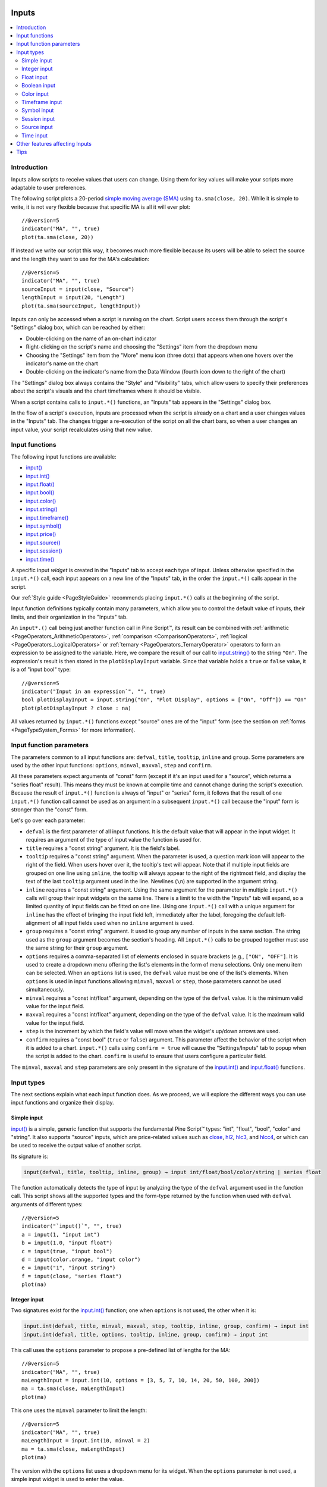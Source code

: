 .. image:: /images/Pine_Script_logo.svg
   :alt: Pine Script™ logo
   :target: https://www.tradingview.com/pine-script-docs/en/v5/Introduction.html
   :align: right
   :width: 100
   :height: 100


.. _PageInputs:


Inputs
======

.. contents:: :local:
    :depth: 3


Introduction
------------

Inputs allow scripts to receive values that users can change. Using them for key values will make your scripts more adaptable to user preferences.

The following script plots a 20-period `simple moving average (SMA) <https://www.tradingview.com/u/?solution=43000502589>`__
using ``ta.sma(close, 20)``. While it is simple to write, it is not very flexible because that specific MA is all it will ever plot::

    //@version=5
    indicator("MA", "", true)
    plot(ta.sma(close, 20))

If instead we write our script this way, it becomes much more flexible because its users will be able to select
the source and the length they want to use for the MA's calculation::

    //@version=5
    indicator("MA", "", true)
    sourceInput = input(close, "Source")
    lengthInput = input(20, "Length")
    plot(ta.sma(sourceInput, lengthInput))


Inputs can only be accessed when a script is running on the chart.
Script users access them through the script's "Settings" dialog box, 
which can be reached by either:

- Double-clicking on the name of an on-chart indicator
- Right-clicking on the script's name and choosing the "Settings" item from the dropdown menu
- Choosing the "Settings" item from the "More" menu icon (three dots) that appears when one hovers over the indicator's name on the chart
- Double-clicking on the indicator's name from the Data Window (fourth icon down to the right of the chart)

The "Settings" dialog box always contains the "Style" and "Visibility" tabs,
which allow users to specify their preferences about the script's visuals
and the chart timeframes where it should be visible.

When a script contains calls to ``input.*()`` functions, an "Inputs" tab appears in the "Settings" dialog box.

.. image:: images/Inputs-Introduction-1.png

In the flow of a script's execution, inputs are processed when the script is already on a chart 
and a user changes values in the "Inputs" tab. 
The changes trigger a re-execution of the script on all the chart bars,
so when a user changes an input value, your script recalculates using that new value.



Input functions
---------------

The following input functions are available:

- `input() <https://www.tradingview.com/pine-script-reference/v5/#fun_input>`__
- `input.int() <https://www.tradingview.com/pine-script-reference/v5/#fun_input{dot}int>`__
- `input.float() <https://www.tradingview.com/pine-script-reference/v5/#fun_input{dot}float>`__
- `input.bool() <https://www.tradingview.com/pine-script-reference/v5/#fun_input{dot}bool>`__
- `input.color() <https://www.tradingview.com/pine-script-reference/v5/#fun_input{dot}color>`__
- `input.string() <https://www.tradingview.com/pine-script-reference/v5/#fun_input{dot}string>`__
- `input.timeframe() <https://www.tradingview.com/pine-script-reference/v5/#fun_input{dot}timeframe>`__
- `input.symbol() <https://www.tradingview.com/pine-script-reference/v5/#fun_input{dot}symbol>`__
- `input.price() <https://www.tradingview.com/pine-script-reference/v5/#fun_input{dot}price>`__
- `input.source() <https://www.tradingview.com/pine-script-reference/v5/#fun_input{dot}source>`__
- `input.session() <https://www.tradingview.com/pine-script-reference/v5/#fun_input{dot}session>`__
- `input.time() <https://www.tradingview.com/pine-script-reference/v5/#fun_input{dot}time>`__

A specific input *widget* is created in the "Inputs" tab to accept each type of input.
Unless otherwise specified in the ``input.*()`` call, each input appears on a new line of the "Inputs" tab,
in the order the ``input.*()`` calls appear in the script.

Our :ref:`Style guide <PageStyleGuide>` recommends placing ``input.*()`` calls at the beginning of the script.

Input function definitions typically contain many parameters,
which allow you to control the default value of inputs, their limits, 
and their organization in the "Inputs" tab.

An ``input*.()`` call being just another function call in Pine Script™, its result can be combined with
:ref:`arithmetic <PageOperators_ArithmeticOperators>`, :ref:`comparison <ComparisonOperators>`,
:ref:`logical <PageOperators_LogicalOperators>` or :ref:`ternary <PageOperators_TernaryOperator>`
operators to form an expression to be assigned to the variable. Here, we compare the result of our call to
`input.string() <https://www.tradingview.com/pine-script-reference/v5/#fun_input{dot}string>`__ to the string ``"On"``.
The expression's result is then stored in the ``plotDisplayInput`` variable. Since that variable
holds a ``true`` or ``false`` value, it is a of "input bool" type::

    //@version=5
    indicator("Input in an expression`", "", true)
    bool plotDisplayInput = input.string("On", "Plot Display", options = ["On", "Off"]) == "On"
    plot(plotDisplayInput ? close : na)


All values returned by ``input.*()`` functions except "source" ones are of the "input" form
(see the section on :ref:`forms <PageTypeSystem_Forms>` for more information).



Input function parameters
-------------------------

The parameters common to all input functions are:
``defval``, ``title``, ``tooltip``, ``inline`` and ``group``.
Some parameters are used by the other input functions:
``options``, ``minval``, ``maxval``, ``step`` and ``confirm``.

All these parameters expect arguments of "const" form 
(except if it's an input used for a "source", which returns a "series float" result).
This means they must be known at compile time and cannot change during the script's execution. 
Because the result of ``input.*()`` function is always of "input" or "series" form, 
it follows that the result of one ``input.*()`` function call cannot be used as an argument
in a subsequent ``input.*()`` call because the "input" form is stronger than the "const" form.

Let's go over each parameter:

- ``defval`` is the first parameter of all input functions.
  It is the default value that will appear in the input widget.
  It requires an argument of the type of input value the function is used for.
- ``title`` requires a "const string" argument. It is the field's label.
- ``tooltip`` requires a "const string" argument. When the parameter is used,
  a question mark icon will appear to the right of the field.
  When users hover over it, the tooltip's text will appear.
  Note that if multiple input fields are grouped on one line using ``inline``,
  the tooltip will always appear to the right of the rightmost field,
  and display the text of the last ``tooltip`` argument used in the line.
  Newlines (``\n``) are supported in the argument string.
- ``inline`` requires a "const string" argument. 
  Using the same argument for the parameter in multiple ``input.*()`` calls will group their input widgets on the same line.
  There is a limit to the width the "Inputs" tab will expand, so a limited quantity of input fields
  can be fitted on one line. Using one ``input.*()`` call with a unique argument for ``inline``
  has the effect of bringing the input field left, immediately after the label, 
  foregoing the default left-alignment of all input fields used when no ``inline`` argument is used.
- ``group`` requires a "const string" argument. It used to group any number of inputs in the same section.
  The string used as the ``group`` argument becomes the section's heading.
  All ``input.*()`` calls to be grouped together must use the same string for their ``group`` argument.
- ``options`` requires a comma-separated list of elements enclosed in square brackets (e.g., ``["ON", "OFF"]``.
  It is used to create a dropdown menu offering the list's elements in the form of menu selections.
  Only one menu item can be selected. When an ``options`` list is used,
  the ``defval`` value must be one of the list's elements.
  When ``options`` is used in input functions allowing ``minval``, ``maxval`` or ``step``, 
  those parameters cannot be used simultaneously.
- ``minval`` requires a "const int/float" argument, depending on the type of the ``defval`` value.
  It is the minimum valid value for the input field.
- ``maxval`` requires a "const int/float" argument, depending on the type of the ``defval`` value.
  It is the maximum valid value for the input field.
- ``step`` is the increment by which the field's value will move when the widget's up/down arrows are used.
- ``confirm`` requires a "const bool" (``true`` or ``false``) argument.
  This parameter affect the behavior of the script when it is added to a chart.
  ``input.*()`` calls using ``confirm = true`` will cause the "Settings/Inputs" tab to popup
  when the script is added to the chart. ``confirm`` is useful to ensure that users configure a particular field.

The ``minval``, ``maxval`` and ``step`` parameters are only present in the signature of the
`input.int() <https://www.tradingview.com/pine-script-reference/v5/#fun_input{dot}int>`__ and
`input.float() <https://www.tradingview.com/pine-script-reference/v5/#fun_input{dot}float>`__ functions.



Input types
-----------

The next sections explain what each input function does.
As we proceed, we will explore the different ways you can use input functions and organize their display.


Simple input
^^^^^^^^^^^^

`input() <https://www.tradingview.com/pine-script-reference/v5/#fun_input>`__ is a simple, 
generic function that supports the fundamental Pine Script™ types: "int", "float", "bool", "color" and "string".
It also supports "source" inputs, which are price-related values such as
`close <https://www.tradingview.com/pine-script-reference/v5/#var_close>`__,
`hl2 <https://www.tradingview.com/pine-script-reference/v5/#hl2>`__,
`hlc3 <https://www.tradingview.com/pine-script-reference/v5/#var_hlc3>`__, and
`hlcc4 <https://www.tradingview.com/pine-script-reference/v5/#var_hlcc4>`__,
or which can be used to receive the output value of another script.

Its signature is:

.. code-block:: text

    input(defval, title, tooltip, inline, group) → input int/float/bool/color/string | series float

The function automatically detects the type of input by analyzing the type of the ``defval`` argument used in the function call.
This script shows all the supported types and the form-type returned by the function when
used with ``defval`` arguments of different types::

    //@version=5
    indicator("`input()`", "", true)
    a = input(1, "input int")
    b = input(1.0, "input float")
    c = input(true, "input bool")
    d = input(color.orange, "input color")
    e = input("1", "input string")
    f = input(close, "series float")
    plot(na)

.. image:: images/Inputs-InputTypes-01.png
   :height: 50%



Integer input
^^^^^^^^^^^^^

Two signatures exist for the `input.int() <https://www.tradingview.com/pine-script-reference/v5/#fun_input{dot}int>`__ 
function; one when ``options`` is not used, the other when it is:

.. code-block:: text

    input.int(defval, title, minval, maxval, step, tooltip, inline, group, confirm) → input int
    input.int(defval, title, options, tooltip, inline, group, confirm) → input int

This call uses the ``options`` parameter to propose a pre-defined list of lengths for the MA::

    //@version=5
    indicator("MA", "", true)
    maLengthInput = input.int(10, options = [3, 5, 7, 10, 14, 20, 50, 100, 200])
    ma = ta.sma(close, maLengthInput)
    plot(ma)

This one uses the ``minval`` parameter to limit the length::

    //@version=5
    indicator("MA", "", true)
    maLengthInput = input.int(10, minval = 2)
    ma = ta.sma(close, maLengthInput)
    plot(ma)

The version with the ``options`` list uses a dropdown menu for its widget.
When the ``options`` parameter is not used, a simple input widget is used to enter the value.

.. image:: images/Inputs-InputTypes-02.png



Float input
^^^^^^^^^^^

Two signatures exist for the `input.float() <https://www.tradingview.com/pine-script-reference/v5/#fun_input{dot}float>`__ function; 
one when ``options`` is not used, the other when it is:

.. code-block:: text

    input.int(defval, title, minval, maxval, step, tooltip, inline, group, confirm) → input int
    input.int(defval, title, options, tooltip, inline, group, confirm) → input int

Here, we use a "float" input for the factor used to multiple the standard deviation,
to calculate Bollinger Bands::

    //@version=5
    indicator("MA", "", true)
    maLengthInput = input.int(10, minval = 1)
    bbFactorInput = input.float(1.5, minval = 0, step = 0.5)
    ma      = ta.sma(close, maLengthInput)
    bbWidth = ta.stdev(ma, maLengthInput) * bbFactorInput
    bbHi    = ma + bbWidth
    bbLo    = ma - bbWidth
    plot(ma)
    plot(bbHi, "BB Hi", color.gray)
    plot(bbLo, "BB Lo", color.gray)

The input widgets for floats are similar to the ones used for integer inputs.

.. image:: images/Inputs-InputTypes-03.png



Boolean input
^^^^^^^^^^^^^

Let's continue to develop our script further, this time by adding a boolean input to allow users
to toggle the display of the BBs::

    //@version=5
    indicator("MA", "", true)
    maLengthInput = input.int(10,    "MA length", minval = 1)
    bbFactorInput = input.float(1.5, "BB factor", inline = "01", minval = 0, step = 0.5)
    showBBInput   = input.bool(true, "Show BB",   inline = "01")
    ma      = ta.sma(close, maLengthInput)
    bbWidth = ta.stdev(ma, maLengthInput) * bbFactorInput
    bbHi    = ma + bbWidth
    bbLo    = ma - bbWidth
    plot(ma, "MA", color.aqua)
    plot(showBBInput ? bbHi : na, "BB Hi", color.gray)
    plot(showBBInput ? bbLo : na, "BB Lo", color.gray)

Note that:

- We have added an input using `input.bool() <https://www.tradingview.com/pine-script-reference/v5/#fun_input{dot}bool>`__
  to set the value of ``showBBInput``.
- We use the ``inline`` parameter in that input and in the one for ``bbFactorInput`` to bring them on the same line.
  We use ``"01"`` for its argument in both cases. That is how the Pine Script™ compiler recognizes that they belong on the same line.
  The particular string used as an argument is unimportant and does not appear anywhere in the "Inputs" tab;
  it is only used to identify which inputs go on the same line.
- We have vertically aligned the ``title`` arguments of our ``input.*()`` calls to make them easier to read.
- We use the ``showBBInput`` variable in our two `plot() <https://www.tradingview.com/pine-script-reference/v5/#fun_plot>`__
  calls to plot conditionally. When the user unchecks the checkbox of the ``showBBInput`` input,
  the variable's value becomes ``false``. When that happens, our `plot() <https://www.tradingview.com/pine-script-reference/v5/#fun_plot>`__
  calls plot the `na <https://www.tradingview.com/pine-script-reference/v5/#var_na>`__ value, which displays nothing.
  We use ``true`` as the default value of the input, so the BBs plot by default.
- Because we use the ``inline`` parameter for the ``bbFactorInput`` variable, its input field in the "Inputs" tab does not align vertically
  with that of ``maLengthInput``, which doesn't use ``inline``.

.. image:: images/Inputs-InputTypes-04.png



Color input
^^^^^^^^^^^

As is explained in the :ref:`Color selection through script settings <PageColors_ColorSelectionThroughScriptSettings>`
section of the "Colors" page, the color selections that usually appear in the "Settings/Style" tab are not always available.
When that is the case, script users will have no means to change the colors your script uses.
For those cases, it is essential to provide color inputs if you want your script's colors to be modifiable through the script's "Settings".
Instead of using the "Settings/Style" tab to change colors, you will then allow your script users to change
the colors using calls to `input.color() <https://www.tradingview.com/pine-script-reference/v5/#fun_input{dot}color>`__.

Suppose we wanted to plot our BBs in a ligther shade when the 
`high <https://www.tradingview.com/pine-script-reference/v5/#var_high>`__ and 
`low <https://www.tradingview.com/pine-script-reference/v5/#var_low>`__
values are higher/lower than the BBs. You could use code like this to create your colors::

    bbHiColor = color.new(color.gray, high > bbHi ? 60 : 0)
    bbLoColor = color.new(color.gray, low  < bbLo ? 60 : 0)

When using dynamic (or "series") color components like the transparency here, 
the color widgets in the "Settings/Style" will no longer appear. Let's create our own,
which will appear in our "Inputs" tab::

    //@version=5
    indicator("MA", "", true)
    maLengthInput = input.int(10,           "MA length", inline = "01", minval = 1)
    maColorInput  = input.color(color.aqua, "",          inline = "01")
    bbFactorInput = input.float(1.5,        "BB factor", inline = "02", minval = 0, step = 0.5)
    bbColorInput  = input.color(color.gray, "",          inline = "02")
    showBBInput   = input.bool(true,        "Show BB",   inline = "02")
    ma      = ta.sma(close, maLengthInput)
    bbWidth = ta.stdev(ma, maLengthInput) * bbFactorInput
    bbHi    = ma + bbWidth
    bbLo    = ma - bbWidth
    bbHiColor = color.new(bbColorInput, high > bbHi ? 60 : 0)
    bbLoColor = color.new(bbColorInput, low  < bbLo ? 60 : 0)
    plot(ma, "MA", maColorInput)
    plot(showBBInput ? bbHi : na, "BB Hi", bbHiColor, 2)
    plot(showBBInput ? bbLo : na, "BB Lo", bbLoColor, 2)

Note that:

- We have added two calls to `input.color() <https://www.tradingview.com/pine-script-reference/v5/#fun_input{dot}color>`__
  to gather the values of the ``maColorInput`` and ``bbColorInput`` variables. We use ``maColorInput`` directly in the
  ``plot(ma, "MA", maColorInput)`` call, and we use ``bbColorInput`` to build the ``bbHiColor`` and ``bbLoColor`` variables,
  which modulate the transparency using the position of price relative to the BBs.
  We use a conditional value for the ``transp`` value we call 
  `color.new() <https://www.tradingview.com/pine-script-reference/v5/#fun_color{dot}new>`__ with,
  to generate different transparencies of the same base color.
- We do not use a ``title`` argument for our new color inputs 
  because they are on the same line as other inputs allowing users to understand to which plots they apply.
- We have reorganized our ``inline`` arguments so they reflect the fact we have inputs grouped on two distinct lines.

.. image:: images/Inputs-InputTypes-05.png



.. _PageInputs_TimeframeInput:

Timeframe input
^^^^^^^^^^^^^^^

Timeframe inputs can be useful when you want to be able to change the
timeframe used to calculate values in your scripts.

Let's do away with our BBs from the previous sections and add a timeframe input to a simple MA script::

    //@version=5
    indicator("MA", "", true)
    tfInput = input.timeframe("D", "Timeframe")
    ma = ta.sma(close, 20)
    securityNoRepaint(sym, tf, src) =>
        request.security(sym, tf, src[barstate.isrealtime ? 1 : 0])[barstate.isrealtime ? 0 : 1]
    maHTF = securityNoRepaint(syminfo.tickerid, tfInput, ma)
    plot(maHTF, "MA", color.aqua)

Note that:

- We use the `input.timeframe() <https://www.tradingview.com/pine-script-reference/v5/#fun_input{dot}timeframe>`__
  function to receive the timeframe input.
- The function creates a dropdown widget where some standard timeframes are proposed.
  The list of timeframes also includes any you have favorated in the chart user interface.
- We use the ``tfInput`` in our `request.security() <https://www.tradingview.com/pine-script-reference/v5/#fun_request{dot}security>`__ call.
  We also use ``gaps = barmerge.gaps_on`` in the call, so the function only returns data when the higher timeframe has completed.

.. image:: images/Inputs-InputTypes-06.png



Symbol input
^^^^^^^^^^^^

The `input.symbol() <https://www.tradingview.com/pine-script-reference/v5/#fun_input{dot}symbol>`__
function creates a widget that allows users to search and select symbols like they would from the chart's user interface.

Let's add a symbol input to our script::

    //@version=5
    indicator("MA", "", true)
    tfInput = input.timeframe("D", "Timeframe")
    symbolInput = input.symbol("", "Symbol")
    ma = ta.sma(close, 20)
    securityNoRepaint(sym, tf, src) =>
        request.security(sym, tf, src[barstate.isrealtime ? 1 : 0])[barstate.isrealtime ? 0 : 1]
    maHTF = securityNoRepaint(symbolInput, tfInput, ma)
    plot(maHTF, "MA", color.aqua)

Note that:

- The ``defval`` argument we use is an empty string. This causes 
  `request.security() <https://www.tradingview.com/pine-script-reference/v5/#fun_request{dot}security>`__,
  where we use the ``symbolInput`` variable containing that input, to use the chart's symbol by default.
  If the user selects another symbol and wants to return to the default value using the chart's symbol,
  he will need to use the "Reset Settings" selection from the "Inputs" tab's "Defaults" menu.
- We use the ``securityNoRepaint()`` user-defined function to use
  `request.security() <https://www.tradingview.com/pine-script-reference/v5/#fun_request{dot}security>`__
  in such a way that it does not repaint; it only returns values when the higher timeframe has completed.



.. _PageInputs_SessionInput:

Session input
^^^^^^^^^^^^^

Session inputs are useful to gather start-stop values for periods of time.
The `input.session() <https://www.tradingview.com/pine-script-reference/v5/#fun_input{dot}session>`__
built-in function creates an input widget allowing users to specify the beginning and end time of a session.
Selections can be made using a dropdown menu, or by entering time values in "hh:mm" format.

The value returned by `input.session() <https://www.tradingview.com/pine-script-reference/v5/#fun_input{dot}session>`__
is a valid string in session format. See the manual's page on :ref:`sessions <PageSessions>` for more information.

Session information can also contain information on the days where the session is valid. 
We use an `input.string() <https://www.tradingview.com/pine-script-reference/v5/#fun_input{dot}string>`__
function call here to input that day information::

    //@version=5
    indicator("Session input", "", true)
    string sessionInput = input.session("0600-1700", "Session")
    string daysInput = input.string("1234567", tooltip = "1 = Sunday, 7 = Saturday")
    sessionString = sessionInput + ":" + daysInput
    inSession = not na(time(timeframe.period, sessionString))
    bgcolor(inSession ? color.silver : na)

Note that:

- This script proposes a default session of "0600-1700".
- The `input.string() <https://www.tradingview.com/pine-script-reference/v5/#fun_input{dot}string>`__
  call uses a tooltip to provide users with help on the format to use to enter day information.
- A complete session string is built by concatenating the two strings the script receives as inputs.
- We explicitly declare the type of our two inputs with the 
  `string <https://www.tradingview.com/pine-script-reference/v5/#op_string>`__ keyword to make it clear those
  variables will contain a string.
- We detect if the chart bar is in the user-defined session by calling
  `time() <https://www.tradingview.com/pine-script-reference/v5/#fun_time>`__
  with the session string. If the current bar's `time <https://www.tradingview.com/pine-script-reference/v5/#var_time>`__
  value (the time at the bar's `open <https://www.tradingview.com/pine-script-reference/v5/#var_open>`__)
  is not in the session, `time() <https://www.tradingview.com/pine-script-reference/v5/#fun_time>`__ returns
  `na <https://www.tradingview.com/pine-script-reference/v5/#var_na>`__, so ``inSession`` will be ``true``
  whenever `time() <https://www.tradingview.com/pine-script-reference/v5/#fun_time>`__ 
  returns a value that is not `na <https://www.tradingview.com/pine-script-reference/v5/#var_na>`__.

.. image:: images/Inputs-InputTypes-07.png




Source input
^^^^^^^^^^^^

Source inputs are useful to provide a selection of two types of sources:

- Price values, namely:
  `open <https://www.tradingview.com/pine-script-reference/v5/#var_open>`__,
  `high <https://www.tradingview.com/pine-script-reference/v5/#var_high>`__,
  `low <https://www.tradingview.com/pine-script-reference/v5/#var_low>`__,
  `close <https://www.tradingview.com/pine-script-reference/v5/#var_close>`__,
  `hl2 <https://www.tradingview.com/pine-script-reference/v5/#var_hl2>`__,
  `hlc3 <https://www.tradingview.com/pine-script-reference/v5/#var_hlc3>`__, and
  `ohlc4 <https://www.tradingview.com/pine-script-reference/v5/#var_ohlc4>`__.
- The values plotted by other scripts on the chart. This can be useful to "link"
  two scripts together by sending the output of one as an input to another script.

This script simply plots the user's selection of source.
We propose the `high <https://www.tradingview.com/pine-script-reference/v5/#var_high>`__ as the default value::

    //@version=5
    indicator("Source input", "", true)
    srcInput = input.source(high, "Source")
    plot(srcInput, "Src", color.new(color.purple, 70), 6)

This shows a chart where, in addition to our script, we have loaded an "Arnaud Legoux Moving Average" indicator.
See here how we use our script's source input widget to select the output of the ALMA script as an input into our script.
Because our script plots that source in a light-purple thick line, you see the plots from the two scripts overlap
because they plot the same value:

.. image:: images/Inputs-InputTypes-08.png



Time input
^^^^^^^^^^

Time inputs use the `input.time() <https://www.tradingview.com/pine-script-reference/v5/#fun_input{dot}time>`__
function. The function returns a Unix time in milliseconds (see the :ref:`Time <PageTime>` page for more information).
This type of data also contains date information, so the
`input.time() <https://www.tradingview.com/pine-script-reference/v5/#fun_input{dot}time>`__ function returns a time **and** a date.
That is the reason why its widget allows for the selection of both.

Here, we test the bar's time against an input value, and we plot an arrow when it is greater::

    //@version=5
    indicator("Time input", "T", true)
    timeAndDateInput = input.time(timestamp("1 Aug 2021 00:00 +0300"), "Date and time")
    barIsLater = time > timeAndDateInput
    plotchar(barIsLater, "barIsLater", "🠆", location.top, size = size.tiny)

Note that the ``defval`` value we use is a call to the 
`timestamp() <https://www.tradingview.com/pine-script-reference/v5/#fun_timestamp>`__ function. 


Other features affecting Inputs
-------------------------------

Some parameters of the `indicator() <https://www.tradingview.com/pine-script-reference/v5/#fun_indicator>`__
function, when used, will populate the script's "Inputs" tab with a field. 
The parameters are ``timeframe`` and ``timeframe_gaps``. An example::

    //@version=5
    indicator("MA", "", true, timeframe = "D", timeframe_gaps = false)
    plot(ta.vwma(close, 10))

.. image:: images/Inputs-OtherFeaturesAffectingInputs-03.png



Tips
----

The design of your script's inputs has an important impact on the usability of your scripts.
Well-designed inputs are more intuitively usable and make for a better user experience:

- Choose clear and concise labels (your input's ``title`` argument).
- Choose your default values carefully.
- Provide ``minval`` and ``maxval`` values that will prevent your code from producing unexpected results, 
  e.g., limit the minimal value of lengths to 1 or 2, depending on the type of MA you are using.
- Provide a ``step`` value that is congruent with the value you are capturing. 
  Steps of 5 can be more useful on a 0-200 range, for example, or steps of 0.05 on a 0.0-1.0 scale.
- Group related inputs on the same line using ``inline``; bull and bear colors for example,
  or the width and color of a line.
- When you have many inputs, group them into meaningful sections using ``group``.
  Place the most important sections at the top.
- Do the same for individual inputs **within** sections.

It can be advantageous to vertically align different arguments of multliple ``input.*()``
calls in your code. When you need to make global changes, this will allow you to use the Editor's
multi-cursor feature to operate on all the lines at once.

Because It is sometimes necessary to use Unicode spaces to In order to achieve optimal alignment in inputs.
This is an example::

    //@version=5
    indicator("Aligned inputs", "", true)
    
    var GRP1 = "Not aligned"
    ma1SourceInput   = input(close, "MA source",     inline = "11", group = GRP1)
    ma1LengthInput   = input(close, "Length",        inline = "11", group = GRP1)
    long1SourceInput = input(close, "Signal source", inline = "12", group = GRP1)
    long1LengthInput = input(close, "Length",        inline = "12", group = GRP1)
    
    var GRP2 = "Aligned"
    // The three spaces after "MA source" are Unicode EN spaces (U+2002).
    ma2SourceInput   = input(close, "MA source   ",  inline = "21", group = GRP2)
    ma2LengthInput   = input(close, "Length",        inline = "21", group = GRP2)
    long2SourceInput = input(close, "Signal source", inline = "22", group = GRP2)
    long2LengthInput = input(close, "Length",        inline = "22", group = GRP2)
    
    plot(ta.vwma(close, 10))

.. image:: images/Inputs-Tips-1.png

Note that:

- We use the ``group`` parameter to distinguish between the two sections of inputs.
  We use a constant to hold the name of the groups. This way, if we decide to change the name of the group,
  we only need to change it in one place.
- The first sections inputs widgets do not align vertically. We are using ``inline``,
  which places the input widgets immediately to the right of the label.
  Because the labels for the ``ma1SourceInput`` and ``long1SourceInput`` inputs are of different lengths
  the labels are in different *y* positions.
- To make up for the misalignment, we pad the ``title`` argument in the ``ma2SourceInput`` line
  with three Unicode EN spaces (U+2002). 
  Unicode spaces are necessary because ordinary spaces would be stripped from the label.
  You can achieve precise alignment by combining different quantities and types of Unicode spaces.
  See here for a list of `Unicode spaces <https://jkorpela.fi/chars/spaces.html>`__ of different widths.


.. image:: /images/TradingView-Logo-Block.svg
    :width: 200px
    :align: center
    :target: https://www.tradingview.com/